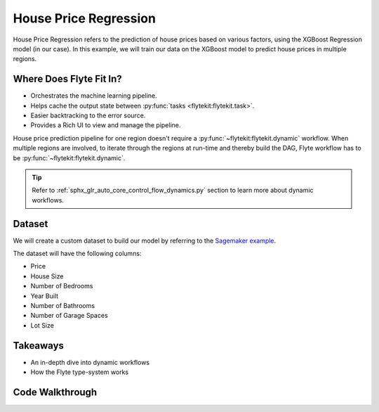 House Price Regression
-----------------------

House Price Regression refers to the prediction of house prices based on various factors, using the XGBoost Regression model (in our case).
In this example, we will train our data on the XGBoost model to predict house prices in multiple regions.

.. _flyte's-role:

Where Does Flyte Fit In?
==========================
- Orchestrates the machine learning pipeline.
- Helps cache the output state between :py:func:`tasks <flytekit:flytekit.task>`.
- Easier backtracking to the error source.
- Provides a Rich UI to view and manage the pipeline.

House price prediction pipeline for one region doesn't require a :py:func:`~flytekit:flytekit.dynamic` workflow. When multiple regions are involved, to iterate through the regions at run-time and thereby build the DAG, Flyte workflow has to be :py:func:`~flytekit:flytekit.dynamic`. 

.. tip::

    Refer to :ref:`sphx_glr_auto_core_control_flow_dynamics.py` section to learn more about dynamic workflows. 

Dataset
=========
We will create a custom dataset to build our model by referring to the `Sagemaker example <https://github.com/aws/amazon-sagemaker-examples/blob/master/advanced_functionality/multi_model_xgboost_home_value/xgboost_multi_model_endpoint_home_value.ipynb>`__.

The dataset will have the following columns:

- Price
- House Size
- Number of Bedrooms
- Year Built
- Number of Bathrooms
- Number of Garage Spaces
- Lot Size

Takeaways
===========
- An in-depth dive into dynamic workflows
- How the Flyte type-system works

Code Walkthrough
==================
